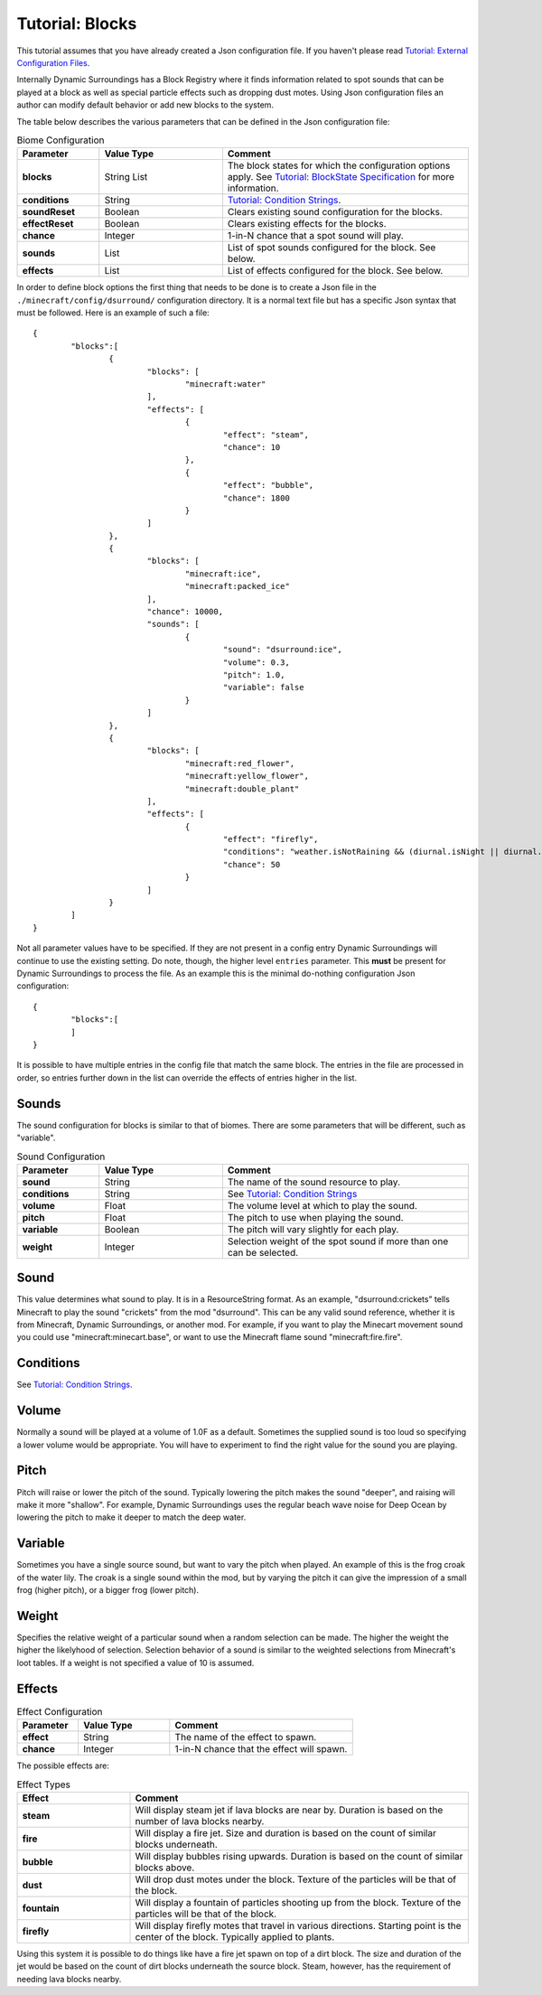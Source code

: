Tutorial: Blocks
================
This tutorial assumes that you have already created a Json configuration file.  If you haven't
please read `Tutorial: External Configuration Files <config_files.html>`__.

Internally Dynamic Surroundings has a Block Registry where it finds information related to spot
sounds that can be played at a block as well as special particle effects such as dropping dust
motes.  Using Json configuration files an author can modify default behavior or add new blocks to
the system.

The table below describes the various parameters that can be defined in the Json configuration file:

..	list-table:: Biome Configuration
   	:header-rows: 1
   	:widths: 20 30 60
   	:stub-columns: 1

	*	- Parameter
		- Value Type
		- Comment
	*	- blocks
		- String List
		- The block states for which the configuration options apply. See `Tutorial: BlockState Specification <blockstate.html>`_ for more information.
	*	- conditions
		- String
		- `Tutorial: Condition Strings <condition_strings.html>`_.
	*	- soundReset
		- Boolean
		- Clears existing sound configuration for the blocks.
	*	- effectReset
		- Boolean
		- Clears existing effects for the blocks.
	*	- chance
		- Integer
		- 1-in-N chance that a spot sound will play.
	*	- sounds
		- List
		- List of spot sounds configured for the block.  See below.
	*	- effects
		- List
		- List of effects configured for the block.  See below.

In order to define block options the first thing that needs to be done is to create a Json file in
the ``./minecraft/config/dsurround/`` configuration directory.  It is a normal text file but has a
specific Json syntax that must be followed.  Here is an example of such a file::

	{
		"blocks":[
			{
				"blocks": [
					"minecraft:water"
				],
				"effects": [
					{
						"effect": "steam",
						"chance": 10
					},
					{
						"effect": "bubble",
						"chance": 1800
					}
				]
			},
			{
				"blocks": [
					"minecraft:ice",
					"minecraft:packed_ice"
				],
				"chance": 10000,
				"sounds": [
					{
						"sound": "dsurround:ice",
						"volume": 0.3,
						"pitch": 1.0,
						"variable": false
					}
				]
			},
			{
				"blocks": [
					"minecraft:red_flower",
					"minecraft:yellow_flower",
					"minecraft:double_plant"
				],
				"effects": [
					{
						"effect": "firefly",
						"conditions": "weather.isNotRaining && (diurnal.isNight || diurnal.isSunset) && !(biome.isHot || biome.isCold || biome.isSnowy)",
						"chance": 50
					}
				]
			}
		]
	}

Not all parameter values have to be specified.  If they are not present in a config entry Dynamic
Surroundings will continue to use the existing setting.  Do note, though, the higher level ``entries``
parameter.  This **must** be present for Dynamic Surroundings to process the file.  As an example
this is the minimal do-nothing configuration Json configuration::

	{
		"blocks":[
		]
	}

It is possible to have multiple entries in the config file that match the same block.  The entries
in the file are processed in order, so entries further down in the list can override the effects
of entries higher in the list.

Sounds
^^^^^^
The sound configuration for blocks is similar to that of biomes.  There are some parameters that
will be different, such as "variable".

..	list-table:: Sound Configuration
   	:header-rows: 1
   	:widths: 20 30 60
   	:stub-columns: 1

	*	- Parameter
		- Value Type
		- Comment
	*	- sound
		- String
		- The name of the sound resource to play.
	*	- conditions
		- String
		- See `Tutorial: Condition Strings <condition_strings.html>`_
	*	- volume
		- Float
		- The volume level at which to play the sound.
	*	- pitch
		- Float
		- The pitch to use when playing the sound.
	*	- variable
		- Boolean
		- The pitch will vary slightly for each play.
	*	- weight
		- Integer
		- Selection weight of the spot sound if more than one can be selected.

Sound
^^^^^
This value determines what sound to play.  It is in a ResourceString format.  As an example,
"dsurround:crickets" tells Minecraft to play the sound "crickets" from the mod "dsurround".
This can be any valid sound reference, whether it is from Minecraft, Dynamic Surroundings, or
another mod.  For example, if you want to play the Minecart movement sound you could use
"minecraft:minecart.base", or want to use the Minecraft flame sound "minecraft:fire.fire".

Conditions
^^^^^^^^^^
See `Tutorial: Condition Strings <condition_strings.html>`_.

Volume
^^^^^^
Normally a sound will be played at a volume of 1.0F as a default.  Sometimes the supplied sound is
too loud so specifying a lower volume would be appropriate.  You will have to experiment to find
the right value for the sound you are playing.

Pitch
^^^^^
Pitch will raise or lower the pitch of the sound.  Typically lowering the pitch makes the sound
"deeper", and raising will make it more "shallow".  For example, Dynamic Surroundings uses the
regular beach wave noise for Deep Ocean by lowering the pitch to make it deeper to match the deep
water.

Variable
^^^^^^^^
Sometimes you have a single source sound, but want to vary the pitch when played.  An example of
this is the frog croak of the water lily.  The croak is a single sound within the mod, but by
varying the pitch it can give the impression of a small frog (higher pitch), or a bigger frog
(lower pitch).

Weight
^^^^^^
Specifies the relative weight of a particular sound when a random selection can be made.  The higher
the weight the higher the likelyhood of selection.  Selection behavior of a sound is similar to
the weighted selections from Minecraft's loot tables.  If a weight is not specified a value of 10
is assumed.

Effects
^^^^^^^

..	list-table:: Effect Configuration
   	:header-rows: 1
   	:widths: 20 30 60
   	:stub-columns: 1

	*	- Parameter
		- Value Type
		- Comment
	*	- effect
		- String
		- The name of the effect to spawn.
	*	- chance
		- Integer
		- 1-in-N chance that the effect will spawn.

The possible effects are:

..	list-table:: Effect Types
   	:header-rows: 1
   	:widths: 20 60
   	:stub-columns: 1

	*	- Effect
		- Comment
	*	- steam
		- Will display steam jet if lava blocks are near by.  Duration is based on the number of lava blocks nearby.
	*	- fire
		- Will display a fire jet.  Size and duration is based on the count of similar blocks underneath.
	*	- bubble
		- Will display bubbles rising upwards.  Duration is based on the count of similar blocks above.
	*	- dust
		- Will drop dust motes under the block.  Texture of the particles will be that of the block.
	*	- fountain
		- Will display a fountain of particles shooting up from the block.  Texture of the particles will be that of the block.
	*	- firefly
		- Will display firefly motes that travel in various directions.  Starting point is the center of the block.  Typically applied to plants.

Using this system it is possible to do things like have a fire jet spawn on top of a dirt block.
The size and duration of the jet would be based on the count of dirt blocks underneath the source
block.  Steam, however, has the requirement of needing lava blocks nearby.
